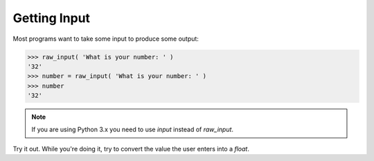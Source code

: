 Getting Input
=============

Most programs want to take some input to produce some output:

.. code-block:: python

    >>> raw_input( 'What is your number: ' )
    '32'
    >>> number = raw_input( 'What is your number: ' )
    >>> number 
    '32'

.. note::

    If you are using Python 3.x you need to use `input` instead of `raw_input`.

Try it out. While you're doing it, try to convert the value the user enters into a `float`.
